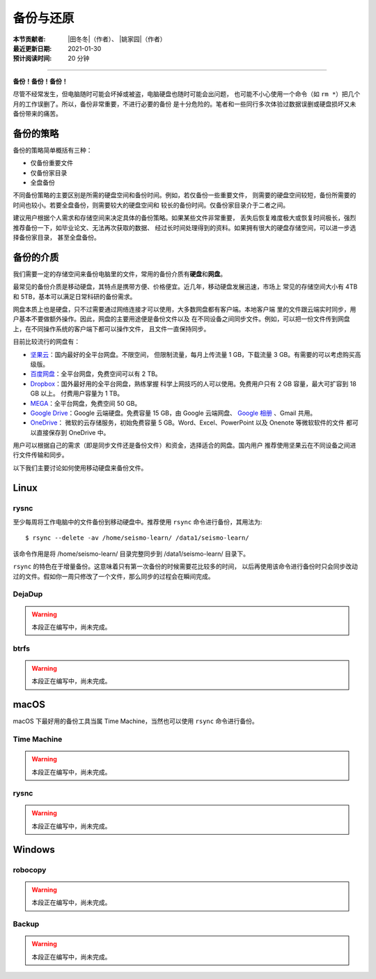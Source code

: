 备份与还原
==========

:本节贡献者: |田冬冬|\（作者）、
             |姚家园|\（作者）
:最近更新日期: 2021-01-30
:预计阅读时间: 20 分钟

----

**备份！备份！备份！**

尽管不经常发生，但电脑随时可能会坏掉或被盗，电脑硬盘也随时可能会出问题，
也可能不小心使用一个命令（如 ``rm *``）把几个月的工作误删了。所以，备份非常重要，不进行必要的备份
是十分危险的。笔者和一些同行多次体验过数据误删或硬盘损坏又未备份带来的痛苦。

备份的策略
----------

备份的策略简单概括有三种：

- 仅备份重要文件
- 仅备份家目录
- 全盘备份

不同备份策略的主要区别是所需的硬盘空间和备份时间。例如，若仅备份一些重要文件，
则需要的硬盘空间较短，备份所需要的时间也较小。若要全盘备份，则需要较大的硬盘空间和
较长的备份时间。仅备份家目录介于二者之间。

建议用户根据个人需求和存储空间来决定具体的备份策略。如果某些文件非常重要，
丢失后恢复难度极大或恢复时间极长，强烈推荐备份一下，如毕业论文、无法再次获取的数据、
经过长时间处理得到的资料。如果拥有很大的硬盘存储空间，可以进一步选择备份家目录，
甚至全盘备份。

备份的介质
----------

我们需要一定的存储空间来备份电脑里的文件，常用的备份介质有\ **硬盘**\ 和\ **网盘**\ 。

最常见的备份介质是移动硬盘，其特点是携带方便、价格便宜。近几年，移动硬盘发展迅速，市场上
常见的存储空间大小有 4TB 和 5TB，基本可以满足日常科研的备份需求。

网盘本质上也是硬盘，只不过需要通过网络连接才可以使用，大多数网盘都有客户端。本地客户端
里的文件跟云端实时同步，用户基本不要做额外操作。因此，网盘的主要用途便是备份文件以及
在不同设备之间同步文件。例如，可以把一份文件传到网盘上，在不同操作系统的客户端下都可以操作文件，
且文件一直保持同步。

目前比较流行的网盘有：

- `坚果云 <https://www.jianguoyun.com>`__\ ：国内最好的全平台网盘。不限空间，
  但限制流量，每月上传流量 1 GB，下载流量 3 GB。有需要的可以考虑购买高级版。
- `百度网盘 <https://pan.baidu.com>`__\ ：全平台网盘，免费空间可以有 2 TB。
- `Dropbox <https://www.dropbox.com/>`__\ ：国外最好用的全平台网盘，熟练掌握
  科学上网技巧的人可以使用。免费用户只有 2 GB 容量，最大可扩容到 18 GB 以上。
  付费用户容量为 1 TB。
- `MEGA <https://mega.io/>`__\ ：全平台网盘，免费空间 50 GB。
- `Google Drive <https://www.google.com/drive/>`__\ ：Google 云端硬盘。免费容量 15 GB，由 Google 云端网盘、
  `Google 相册 <https://www.google.com/photos/>`__ \ 、Gmail 共用。
- `OneDrive <https://www.microsoft.com/en-us/microsoft-365/onedrive/online-cloud-storage>`__\ ：
  微软的云存储服务，初始免费容量 5 GB。Word、Excel、PowerPoint 以及 Onenote 等微软软件的文件
  都可以直接保存到 OneDrive 中。

用户可以根据自己的需求（即是同步文件还是备份文件）和资金，选择适合的网盘。国内用户
推荐使用坚果云在不同设备之间进行文件传输和同步。

以下我们主要讨论如何使用移动硬盘来备份文件。

Linux
------

rysnc
^^^^^^

至少每周将工作电脑中的文件备份到移动硬盘中。推荐使用 ``rsync`` 命令进行备份，其用法为::

    $ rsync --delete -av /home/seismo-learn/ /data1/seismo-learn/

该命令作用是将 /home/seismo-learn/ 目录完整同步到 /data1/seismo-learn/ 目录下。

``rsync`` 的特色在于增量备份。这意味着只有第一次备份的时候需要花比较多的时间，
以后再使用该命令进行备份时只会同步改动过的文件。假如你一周只修改了一个文件，那么同步的过程会在瞬间完成。

DejaDup
^^^^^^^

.. warning::

   本段正在编写中，尚未完成。

btrfs
^^^^^

.. warning::

   本段正在编写中，尚未完成。

macOS
-----

macOS 下最好用的备份工具当属 Time Machine，当然也可以使用 ``rsync`` 命令进行备份。

Time Machine
^^^^^^^^^^^^^

.. warning::

   本段正在编写中，尚未完成。

rysnc
^^^^^^

.. warning::

   本段正在编写中，尚未完成。

Windows
-------

robocopy
^^^^^^^^

.. warning::

   本段正在编写中，尚未完成。

Backup
^^^^^^

.. warning::

   本段正在编写中，尚未完成。
